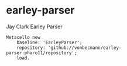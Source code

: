 * earley-parser

Jay Clark Earley Parser [[https://github.com/vonbecmann/earley-parser/actions/workflows/CI.yml][https://github.com/vonbecmann/earley-parser/actions/workflows/CI.yml/badge.svg]]

#+BEGIN_SRC
Metacello new
    baseline: 'EarleyParser';
    repository: 'github://vonbecmann/earley-parser:pharo11/repository';
    load.
#+END_SRC

